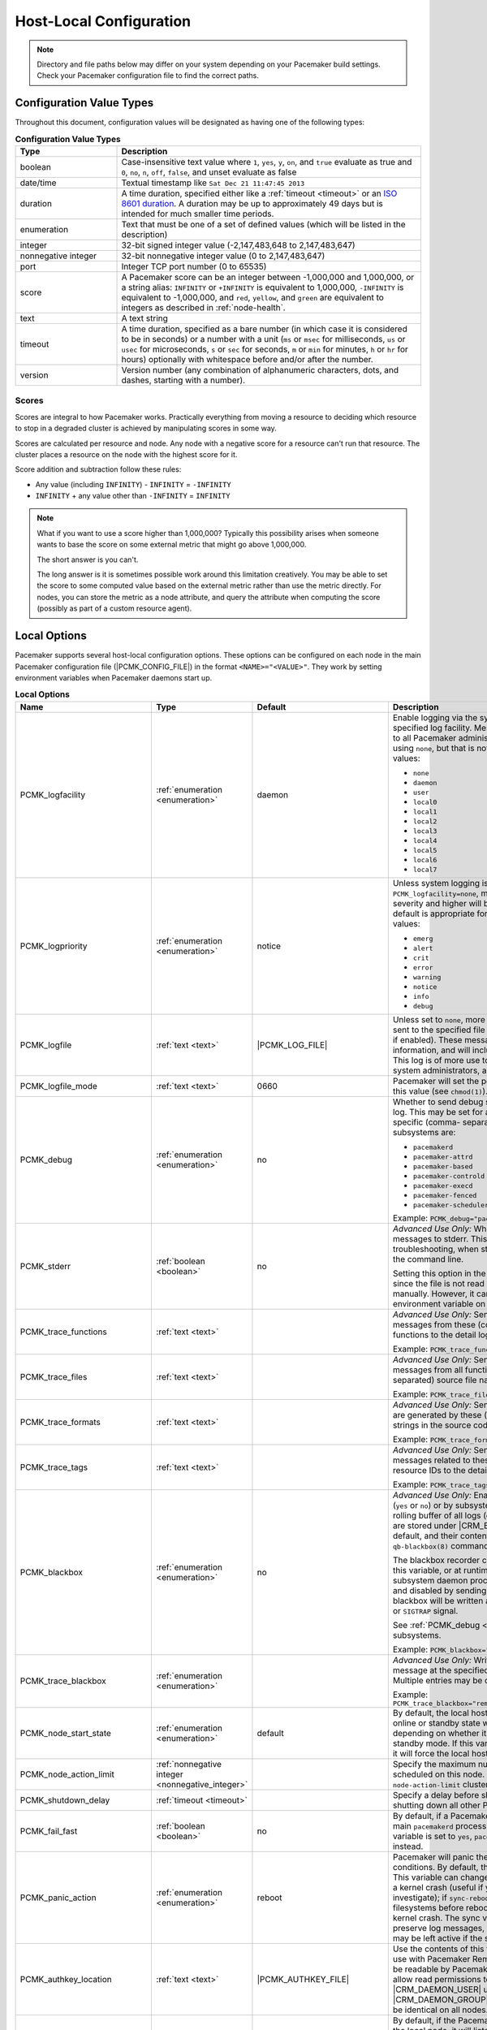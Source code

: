 Host-Local Configuration
------------------------

.. index::
   pair: XML element; configuration

.. note:: Directory and file paths below may differ on your system depending on
          your Pacemaker build settings. Check your Pacemaker configuration
          file to find the correct paths.

Configuration Value Types
#########################

Throughout this document, configuration values will be designated as having one
of the following types:

.. list-table:: **Configuration Value Types**
   :class: longtable
   :widths: 1 3
   :header-rows: 1

   * - Type
     - Description
   * - .. _boolean:

       .. index::
          pair: type; boolean

       boolean
     - Case-insensitive text value where ``1``, ``yes``, ``y``, ``on``,
       and ``true`` evaluate as true and ``0``, ``no``, ``n``, ``off``,
       ``false``, and unset evaluate as false
   * - .. _date_time:

       .. index::
          pair: type; date/time

       date/time
     - Textual timestamp like ``Sat Dec 21 11:47:45 2013``
   * - .. _duration:

       .. index::
          pair: type; duration

       duration
     - A time duration, specified either like a :ref:`timeout <timeout>` or an
       `ISO 8601 duration <https://en.wikipedia.org/wiki/ISO_8601#Durations>`_.
       A duration may be up to approximately 49 days but is intended for much
       smaller time periods.
   * - .. _enumeration:

       .. index::
          pair: type; enumeration

       enumeration
     - Text that must be one of a set of defined values (which will be listed
       in the description)
   * - .. _integer:

       .. index::
          pair: type; integer

       integer
     - 32-bit signed integer value (-2,147,483,648 to 2,147,483,647)
   * - .. _nonnegative_integer:

       .. index::
          pair: type; nonnegative integer

       nonnegative integer
     - 32-bit nonnegative integer value (0 to 2,147,483,647)
   * - .. _port:

       .. index::
          pair: type; port

       port
     - Integer TCP port number (0 to 65535)
   * - .. _score:

       .. index::
          pair: type; score

       score
     - A Pacemaker score can be an integer between -1,000,000 and 1,000,000, or
       a string alias: ``INFINITY`` or ``+INFINITY`` is equivalent to
       1,000,000, ``-INFINITY`` is equivalent to -1,000,000, and ``red``,
       ``yellow``, and ``green`` are equivalent to integers as described in
       :ref:`node-health`.
   * - .. _text:

       .. index::
          pair: type; text

       text
     - A text string
   * - .. _timeout:

       .. index::
          pair: type; timeout

       timeout
     - A time duration, specified as a bare number (in which case it is
       considered to be in seconds) or a number with a unit (``ms`` or ``msec``
       for milliseconds, ``us`` or ``usec`` for microseconds, ``s`` or ``sec``
       for seconds, ``m`` or ``min`` for minutes, ``h`` or ``hr`` for hours)
       optionally with whitespace before and/or after the number.
   * - .. _version:

       .. index::
          pair: type; version

       version
     - Version number (any combination of alphanumeric characters, dots, and
       dashes, starting with a number).


Scores
______

Scores are integral to how Pacemaker works. Practically everything from moving
a resource to deciding which resource to stop in a degraded cluster is achieved
by manipulating scores in some way.

Scores are calculated per resource and node. Any node with a negative score for
a resource can't run that resource. The cluster places a resource on the node
with the highest score for it.

Score addition and subtraction follow these rules:

* Any value (including ``INFINITY``) - ``INFINITY`` = ``-INFINITY``
* ``INFINITY`` + any value other than ``-INFINITY`` = ``INFINITY``

.. note::

   What if you want to use a score higher than 1,000,000? Typically this possibility
   arises when someone wants to base the score on some external metric that might
   go above 1,000,000.

   The short answer is you can't.

   The long answer is it is sometimes possible work around this limitation
   creatively. You may be able to set the score to some computed value based on
   the external metric rather than use the metric directly. For nodes, you can
   store the metric as a node attribute, and query the attribute when computing
   the score (possibly as part of a custom resource agent).


Local Options
#############

Pacemaker supports several host-local configuration options. These options can
be configured on each node in the main Pacemaker configuration file
(|PCMK_CONFIG_FILE|) in the format ``<NAME>="<VALUE>"``. They work by setting
environment variables when Pacemaker daemons start up.

.. list-table:: **Local Options**
   :class: longtable
   :widths: 2 2 2 5
   :header-rows: 1

   * - Name
     - Type
     - Default
     - Description
   * - .. _pcmk_logfacility:
       
       .. index::
          pair: node option; PCMK_logfacility
       
       PCMK_logfacility
     - :ref:`enumeration <enumeration>`
     - daemon
     - Enable logging via the system log or journal, using the specified log
       facility. Messages sent here are of value to all Pacemaker
       administrators. This can be disabled using ``none``, but that is not
       recommended. Allowed values:

       * ``none``
       * ``daemon``
       * ``user``
       * ``local0``
       * ``local1``
       * ``local2``
       * ``local3``
       * ``local4``
       * ``local5``
       * ``local6``
       * ``local7``

   * - .. _pcmk_logpriority:

       .. index::
          pair:: node option; PCMK_logpriority

       PCMK_logpriority
     - :ref:`enumeration <enumeration>`
     - notice
     - Unless system logging is disabled using ``PCMK_logfacility=none``,
       messages of the specified log severity and higher will be sent to the
       system log. The default is appropriate for most installations. Allowed
       values:

       * ``emerg``
       * ``alert``
       * ``crit``
       * ``error``
       * ``warning``
       * ``notice``
       * ``info``
       * ``debug``

   * - .. _pcmk_logfile:

       .. index::
          pair:: node option; PCMK_logfile

       PCMK_logfile
     - :ref:`text <text>`
     - |PCMK_LOG_FILE|
     - Unless set to ``none``, more detailed log messages will be sent to the
       specified file (in addition to the system log, if enabled). These
       messages may have extended information, and will include messages of info
       severity. This log is of more use to developers and advanced system
       administrators, and when reporting problems.

   * - .. _pcmk_logfile_mode:

       .. index::
          pair:: node option; PCMK_logfile_mode

       PCMK_logfile_mode
     - :ref:`text <text>`
     - 0660
     - Pacemaker will set the permissions on the detail log to this value (see
       ``chmod(1)``).

   * - .. _pcmk_debug:

       .. index::
          pair:: node option; PCMK_debug

       PCMK_debug
     - :ref:`enumeration <enumeration>`
     - no
     - Whether to send debug severity messages to the detail log. This may be
       set for all subsystems (``yes`` or ``no``) or for specific (comma-
       separated) subsystems. Allowed subsystems are:

       * ``pacemakerd``
       * ``pacemaker-attrd``
       * ``pacemaker-based``
       * ``pacemaker-controld``
       * ``pacemaker-execd``
       * ``pacemaker-fenced``
       * ``pacemaker-schedulerd``

       Example: ``PCMK_debug="pacemakerd,pacemaker-execd"``

   * - .. _pcmk_stderr:

       .. index::
          pair:: node option; PCMK_stderr

       PCMK_stderr
     - :ref:`boolean <boolean>`
     - no
     - *Advanced Use Only:* Whether to send daemon log messages to stderr. This
       would be useful only during troubleshooting, when starting Pacemaker
       manually on the command line.

       Setting this option in the configuration file is pointless, since the
       file is not read when starting Pacemaker manually. However, it can be set
       directly as an environment variable on the command line.

   * - .. _pcmk_trace_functions:

       .. index::
          pair:: node option; PCMK_trace_functions

       PCMK_trace_functions
     - :ref:`text <text>`
     -
     - *Advanced Use Only:* Send debug and trace severity messages from these
       (comma-separated) source code functions to the detail log.

       Example:
       ``PCMK_trace_functions="func1,func2"``

   * - .. _pcmk_trace_files:

       .. index::
          pair:: node option; PCMK_trace_files

       PCMK_trace_files
     - :ref:`text <text>`
     -
     - *Advanced Use Only:* Send debug and trace severity messages from all
       functions in these (comma-separated) source file names to the detail log.

       Example: ``PCMK_trace_files="file1.c,file2.c"``

   * - .. _pcmk_trace_formats:

       .. index::
          pair:: node option; PCMK_trace_formats

       PCMK_trace_formats
     - :ref:`text <text>`
     -
     - *Advanced Use Only:* Send trace severity messages that are generated by
       these (comma-separated) format strings in the source code to the detail
       log.

       Example: ``PCMK_trace_formats="Error: %s (%d)"``

   * - .. _pcmk_trace_tags:

       .. index::
          pair:: node option; PCMK_trace_tags

       PCMK_trace_tags
     - :ref:`text <text>`
     -
     - *Advanced Use Only:* Send debug and trace severity messages related to
       these (comma-separated) resource IDs to the detail log.

       Example: ``PCMK_trace_tags="client-ip,dbfs"``

   * - .. _pcmk_blackbox:

       .. index::
          pair:: node option; PCMK_blackbox

       PCMK_blackbox
     - :ref:`enumeration <enumeration>`
     - no
     - *Advanced Use Only:* Enable blackbox logging globally (``yes`` or ``no``)
       or by subsystem. A blackbox contains a rolling buffer of all logs (of all
       severities). Blackboxes are stored under |CRM_BLACKBOX_DIR| by default,
       by default, and their contents can be viewed using the ``qb-blackbox(8)``
       command.

       The blackbox recorder can be enabled at start using this variable, or at
       runtime by sending a Pacemaker subsystem daemon process a ``SIGUSR1`` or
       ``SIGTRAP`` signal, and disabled by sending ``SIGUSR2`` (see
       ``kill(1)``). The blackbox will be written after a crash, assertion
       failure, or ``SIGTRAP`` signal.

       See :ref:`PCMK_debug <pcmk_debug>` for allowed subsystems.

       Example:
       ``PCMK_blackbox="pacemakerd,pacemaker-execd"``

   * - .. _pcmk_trace_blackbox:

       .. index::
          pair:: node option; PCMK_trace_blackbox

       PCMK_trace_blackbox
     - :ref:`enumeration <enumeration>`
     -
     - *Advanced Use Only:* Write a blackbox whenever the message at the
       specified function and line is logged. Multiple entries may be comma-
       separated.

       Example: ``PCMK_trace_blackbox="remote.c:144,remote.c:149"``

   * - .. _pcmk_node_start_state:

       .. index::
          pair:: node option; PCMK_node_start_state

       PCMK_node_start_state
     - :ref:`enumeration <enumeration>`
     - default
     - By default, the local host will join the cluster in an online or standby
       state when Pacemaker first starts depending on whether it was previously
       put into standby mode. If this variable is set to ``standby`` or
       ``online``, it will force the local host to join in the specified state.

   * - .. _pcmk_node_action_limit:

       .. index::
          pair:: node option; PCMK_node_action_limit

       PCMK_node_action_limit
     - :ref:`nonnegative integer <nonnegative_integer>`
     -
     - Specify the maximum number of jobs that can be scheduled on this node. If
       set, this overrides the ``node-action-limit`` cluster property for this
       node.

   * - .. _pcmk_shutdown_delay:

       .. index::
          pair:: node option; PCMK_shutdown_delay

       PCMK_shutdown_delay
     - :ref:`timeout <timeout>`
     -
     - Specify a delay before shutting down ``pacemakerd`` after shutting down
       all other Pacemaker daemons.

   * - .. _pcmk_fail_fast:

       .. index::
          pair:: node option; PCMK_fail_fast

       PCMK_fail_fast
     - :ref:`boolean <boolean>`
     - no
     - By default, if a Pacemaker subsystem crashes, the main ``pacemakerd``
       process will attempt to restart it. If this variable is set to ``yes``,
       ``pacemakerd`` will panic the local host instead.

   * - .. _pcmk_panic_action:

       .. index::
          pair:: node option; PCMK_panic_action

       PCMK_panic_action
     - :ref:`enumeration <enumeration>`
     - reboot
     - Pacemaker will panic the local host under certain conditions. By default,
       this means rebooting the host. This variable can change that behavior: if
       ``crash``, trigger a kernel crash (useful if you want a kernel dump to
       investigate); if ``sync-reboot`` or ``sync-crash``, synchronize
       filesystems before rebooting the host or triggering a kernel crash. The
       sync values are more likely to preserve log messages, but with the risk
       that the host may be left active if the synchronization hangs.

   * - .. _pcmk_authkey_location:

       .. index::
          pair:: node option; PCMK_authkey_location

       PCMK_authkey_location
     - :ref:`text <text>`
     - |PCMK_AUTHKEY_FILE|
     - Use the contents of this file as the authorization key to use with
       Pacemaker Remote connections. This file must be readable by Pacemaker
       daemons (that is, it must allow read permissions to either the
       |CRM_DAEMON_USER| user or the |CRM_DAEMON_GROUP| group), and its contents
       must be identical on all nodes.

   * - .. _pcmk_remote_address:

       .. index::
          pair:: node option; PCMK_remote_address

       PCMK_remote_address
     - :ref:`text <text>`
     -
     - By default, if the Pacemaker Remote service is run on the local node, it
       will listen for connections on all IP addresses. This may be set to one
       address to listen on instead, as a resolvable hostname or as a numeric
       IPv4 or IPv6 address. When resolving names or listening on all addresses,
       IPv6 will be preferred if available. When listening on an IPv6 address,
       IPv4 clients will be supported via IPv4-mapped IPv6 addresses.

       Example: ``PCMK_remote_address="192.0.2.1"``

   * - .. _pcmk_remote_port:

       .. index::
          pair:: node option; PCMK_remote_port

       PCMK_remote_port
     - :ref:`port <port>`
     - 3121
     - Use this TCP port number for Pacemaker Remote node connections. This
       value must be the same on all nodes.

   * - .. _pcmk_remote_pid1:

       .. index::
          pair:: node option; PCMK_remote_pid1

       PCMK_remote_pid1
     - :ref:`enumeration <enumeration>`
     - default
     - *Advanced Use Only:* When a bundle resource's ``run-command`` option is
       left to default, Pacemaker Remote runs as PID 1 in the bundle's
       containers. When it does so, it loads environment variables from the
       container's |PCMK_INIT_ENV_FILE| and performs the PID 1 responsibility of
       reaping dead subprocesses.

       This option controls whether those actions are performed when Pacemaker
       Remote is not running as PID 1. It is intended primarily for developer
       testing but can be useful when ``run-command`` is set to a separate,
       custom PID 1 process that launches Pacemaker Remote.

       * ``full``: Pacemaker Remote loads environment variables from
         |PCMK_INIT_ENV_FILE| and reaps dead subprocesses.
       * ``vars``: Pacemaker Remote loads environment variables from
         |PCMK_INIT_ENV_FILE| but does not reap dead subprocesses.
       * ``default``: Pacemaker Remote performs neither action.

       If Pacemaker Remote is running as PID 1, this option is ignored, and the
       behavior is the same as for ``full``.

   * - .. _pcmk_tls_priorities:

       .. index::
          pair:: node option; PCMK_tls_priorities

       PCMK_tls_priorities
     - :ref:`text <text>`
     - |PCMK_GNUTLS_PRIORITIES|
     - *Advanced Use Only:* These GnuTLS cipher priorities will be used for TLS
       connections (whether for Pacemaker Remote connections or remote CIB
       access, when enabled). See:

         https://gnutls.org/manual/html_node/Priority-Strings.html

       Pacemaker will append ``":+ANON-DH"`` for remote CIB access and
       ``":+DHE-PSK:+PSK"`` for Pacemaker Remote connections, as they are
       required for the respective functionality.

       Example:
       ``PCMK_tls_priorities="SECURE128:+SECURE192"``

   * - .. _pcmk_dh_min_bits:

       .. index::
          pair:: node option; PCMK_dh_min_bits

       PCMK_dh_min_bits
     - :ref:`nonnegative integer <nonnegative_integer>`
     - 0 (no minimum)
     - *Advanced Use Only:* Set a lower bound on the bit length of the prime
       number generated for Diffie-Hellman parameters needed by TLS connections.
       The default is no minimum.

       The server (Pacemaker Remote daemon, or CIB manager configured to accept
       remote clients) will use this value to provide a floor for the value
       recommended by the GnuTLS library. The library will only accept a limited
       number of specific values, which vary by library version, so setting
       these is recommended only when required for compatibility with specific
       client versions.

       Clients (connecting cluster nodes or remote CIB commands) will require
       that the server use a prime of at least this size. This is recommended
       only when the value must be lowered in order for the client's GnuTLS
       library to accept a connection to an older server.

   * - .. _pcmk_dh_max_bits:

       .. index::
          pair:: node option; PCMK_dh_max_bits

       PCMK_dh_max_bits
     - :ref:`nonnegative integer <nonnegative_integer>`
     - 0 (no maximum)
     - *Advanced Use Only:* Set an upper bound on the bit length of the prime
       number generated for Diffie-Hellman parameters needed by TLS connections.
       The default is no maximum.

       The server (Pacemaker Remote daemon, or CIB manager configured to accept
       remote clients) will use this value to provide a ceiling for the value
       recommended by the GnuTLS library. The library will only accept a limited
       number of specific values, which vary by library version, so setting
       these is recommended only when required for compatibility with specific
       client versions.

       Clients do not use ``PCMK_dh_max_bits``.

   * - .. _pcmk_ipc_type:

       .. index::
          pair:: node option; PCMK_ipc_type

       PCMK_ipc_type
     - :ref:`enumeration <enumeration>`
     - shared-mem
     - *Advanced Use Only:* Force use of a particular IPC method. Allowed values:

       * ``shared-mem``
       * ``socket``
       * ``posix``
       * ``sysv``

   * - .. _pcmk_ipc_buffer:

       .. index::
          pair:: node option; PCMK_ipc_buffer

       PCMK_ipc_buffer
     - :ref:`nonnegative integer <nonnegative_integer>`
     - 131072
     - *Advanced Use Only:* Specify an IPC buffer size in bytes. This can be
       useful when connecting to large clusters that result in messages
       exceeding the default size (which will also result in log messages
       referencing this variable).

   * - .. _pcmk_cluster_type:

       .. index::
          pair:: node option; PCMK_cluster_type

       PCMK_cluster_type
     - :ref:`enumeration <enumeration>`
     - corosync
     - *Advanced Use Only:* Specify the cluster layer to be used. If unset,
       Pacemaker will detect and use a supported cluster layer, if available.
       Currently, ``"corosync"`` is the only supported cluster layer. If
       multiple layers are supported in the future, this will allow overriding
       Pacemaker's automatic detection to select a specific one.

   * - .. _pcmk_schema_directory:

       .. index::
          pair:: node option; PCMK_schema_directory

       PCMK_schema_directory
     - :ref:`text <text>`
     - |CRM_SCHEMA_DIRECTORY|
     - *Advanced Use Only:* Specify an alternate location for RNG schemas and
       XSL transforms.

   * - .. _pcmk_remote_schema_directory:

       .. index::
          pair:: node option; PCMK_remote_schema_directory

       PCMK_remote_schema_directory
     - :ref:`text <text>`
     - |PCMK__REMOTE_SCHEMA_DIR|
     - *Advanced Use Only:* Specify an alternate location on Pacemaker Remote
       nodes for storing newer RNG schemas and XSL transforms fetched from
       the cluster.

   * - .. _pcmk_valgrind_enabled:

       .. index::
          pair:: node option; PCMK_valgrind_enabled

       PCMK_valgrind_enabled
     - :ref:`enumeration <enumeration>`
     - no
     - *Advanced Use Only:* Whether subsystem daemons should be run under
       ``valgrind``. Allowed values are the same as for ``PCMK_debug``.

   * - .. _pcmk_callgrind_enabled:

       .. index::
          pair:: node option; PCMK_callgrind_enabled

       PCMK_callgrind_enabled
     - :ref:`enumeration <enumeration>`
     - no
     - *Advanced Use Only:* Whether subsystem daemons should be run under
       ``valgrind`` with the ``callgrind`` tool enabled. Allowed values are the
       same as for ``PCMK_debug``.

   * - .. _valgrind_opts:

       .. index::
          pair:: node option; VALGRIND_OPTS

       VALGRIND_OPTS
     - :ref:`text <text>`
     -
     - *Advanced Use Only:* Pass these options to valgrind, when enabled (see
       ``valgrind(1)``). ``"--vgdb=no"`` should usually be specified because
       ``pacemaker-execd`` can lower privileges when executing commands, which
       would otherwise leave a bunch of unremovable files in ``/tmp``.
